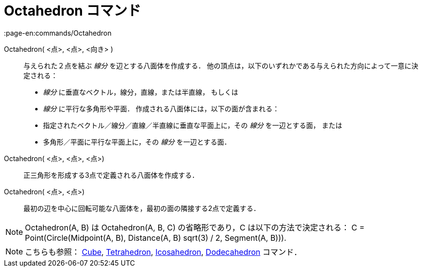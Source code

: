 = Octahedron コマンド
:page-en:commands/Octahedron
ifdef::env-github[:imagesdir: /ja/modules/ROOT/assets/images]

Octahedron( <点>, <点>, <向き> )::
  与えられた２点を結ぶ _線分_ を辺とする八面体を作成する．
  他の頂点は，以下のいずれかである与えられた方向によって一意に決定される：
  * _線分_ に垂直なベクトル，線分，直線，または半直線， もしくは
  * _線分_ に平行な多角形や平面．
  作成される八面体には，以下の面が含まれる：
  * 指定されたベクトル／線分／直線／半直線に垂直な平面上に，その _線分_ を一辺とする面， または
  * 多角形／平面に平行な平面上に，その _線分_ を一辺とする面．

Octahedron( <点>, <点>, <点>)::
  正三角形を形成する3点で定義される八面体を作成する．

Octahedron( <点>, <点>)::
  最初の辺を中心に回転可能な八面体を，最初の面の隣接する2点で定義する．

[NOTE]
====

Octahedron(A, B) は Octahedron(A, B, C) の省略形であり，C は以下の方法で決定される： C = Point(Circle(Midpoint(A, B),
Distance(A, B) sqrt(3) / 2, Segment(A, B))).

====

[NOTE]
====

こちらも参照： xref:/commands/Cube.adoc[Cube], xref:/commands/Tetrahedron.adoc[Tetrahedron],
xref:/commands/Icosahedron.adoc[Icosahedron], xref:/commands/Dodecahedron.adoc[Dodecahedron] コマンド．

====
